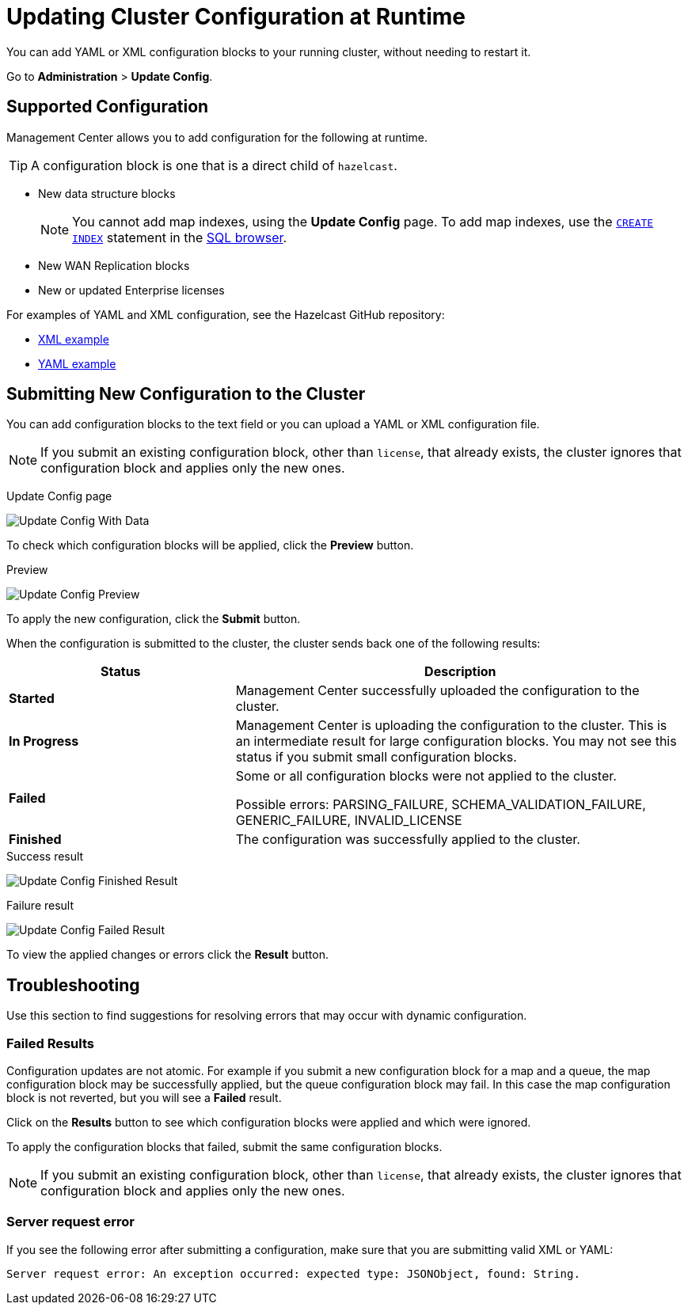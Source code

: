 = Updating Cluster Configuration at Runtime
:description: You can add YAML or XML configuration blocks to your running cluster, without needing to restart it.
:page-enterprise: true

{description}

Go to *Administration* > *Update Config*.

== Supported Configuration

Management Center allows you to add configuration for the following at runtime.

TIP: A configuration block is one that is a direct child of `hazelcast`.

- New data structure blocks
+
NOTE: You cannot add map indexes, using the *Update Config* page. To add map indexes, use the xref:{page-latest-supported-hazelcast}@hazelcast:sql:create-index.adoc[`CREATE INDEX`] statement in the xref:tools:sql-browser.adoc[SQL browser].

- New WAN Replication blocks

- New or updated Enterprise licenses

For examples of YAML and XML configuration, see the Hazelcast GitHub repository:

ifdef::snapshot[]
- link:https://github.com/hazelcast/hazelcast/blob/master/hazelcast/src/main/resources/hazelcast-full-example.xml[XML example]

- https://github.com/hazelcast/hazelcast/blob/master/hazelcast/src/main/resources/hazelcast-full-example.yaml[YAML example]
endif::[]
ifndef::snapshot[]
- link:https://github.com/hazelcast/hazelcast/tree/v{page-latest-supported-hazelcast}.0/hazelcast/src/main/resources/hazelcast-full-example.xml[XML example]

- link:https://github.com/hazelcast/hazelcast/tree/v{page-latest-supported-hazelcast}.0/hazelcast/src/main/resources/hazelcast-full-example.yaml[YAML example]
endif::[]

== Submitting New Configuration to the Cluster 

You can add configuration blocks to the text field or you can upload a YAML or XML configuration file.

NOTE: If you submit an existing configuration block, other than `license`, 
that already exists, the cluster ignores that configuration block and applies only the new ones.

Update Config page

image:ROOT:UpdateConfigData.png[Update Config With Data]

To check which configuration blocks will be applied, click the *Preview* button.

Preview

image:ROOT:UpdateConfigPreview.png[Update Config Preview]

To apply the new configuration, click the *Submit* button.

When the configuration is submitted to the cluster, the cluster sends back one of the following results:

[cols="1s,2a"]
|===
|Status|Description

|Started
|Management Center successfully uploaded the configuration to the cluster.

|In Progress
|Management Center is uploading the configuration to the cluster. This is an intermediate result for large configuration blocks. You may not see this status if you submit small configuration blocks.

|Failed
|Some or all configuration blocks were not applied to the cluster.

Possible errors: PARSING_FAILURE, SCHEMA_VALIDATION_FAILURE, GENERIC_FAILURE, INVALID_LICENSE

|Finished
|The configuration was successfully applied to the cluster.
|===

.Success result
image:ROOT:UpdateConfigFinishedResult.png[Update Config Finished Result]

.Failure result
image:ROOT:UpdateConfigResult.png[Update Config Failed Result]

To view the applied changes or errors click the *Result* button.

== Troubleshooting

Use this section to find suggestions for resolving errors that may occur with dynamic configuration.

=== Failed Results

Configuration updates are not atomic. For example if you submit a new configuration block for a map and a queue, the map configuration block may be successfully applied, but the queue configuration block may fail. In this case the map configuration block is not reverted, but you will see a *Failed* result.

Click on the *Results* button to see which configuration blocks were applied and which were ignored.

To apply the configuration blocks that failed, submit the same configuration blocks.

NOTE: If you submit an existing configuration block, other than `license`, 
that already exists, the cluster ignores that configuration block and applies only the new ones.

=== Server request error

If you see the following error after submitting a configuration, make sure that you are submitting valid XML or YAML:

```
Server request error: An exception occurred: expected type: JSONObject, found: String.
```
